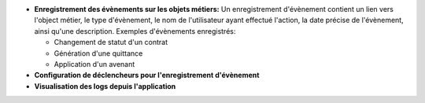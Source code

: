 - **Enregistrement des évènements sur les objets métiers:** Un
  enregistrement d'évènement contient un lien vers l'object métier, le
  type d'évènement, le nom de l'utilisateur ayant effectué l'action,
  la date précise de l'évènement, ainsi qu'une description.
  Exemples d'évènements enregistrés:

  + Changement de statut d'un contrat

  + Génération d'une quittance

  + Application d'un avenant

- **Configuration de déclencheurs pour l'enregistrement d'évènement**

- **Visualisation des logs depuis l'application**
